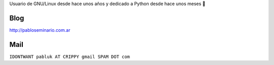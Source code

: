 .. title: Pablo Seminario


Usuario de GNU/Linux desde hace unos años y dedicado a Python desde hace unos meses 🤣

Blog
----

http://pabloseminario.com.ar

Mail
----

``IDONTWANT pabluk AT CRIPPY gmail SPAM DOT com``

